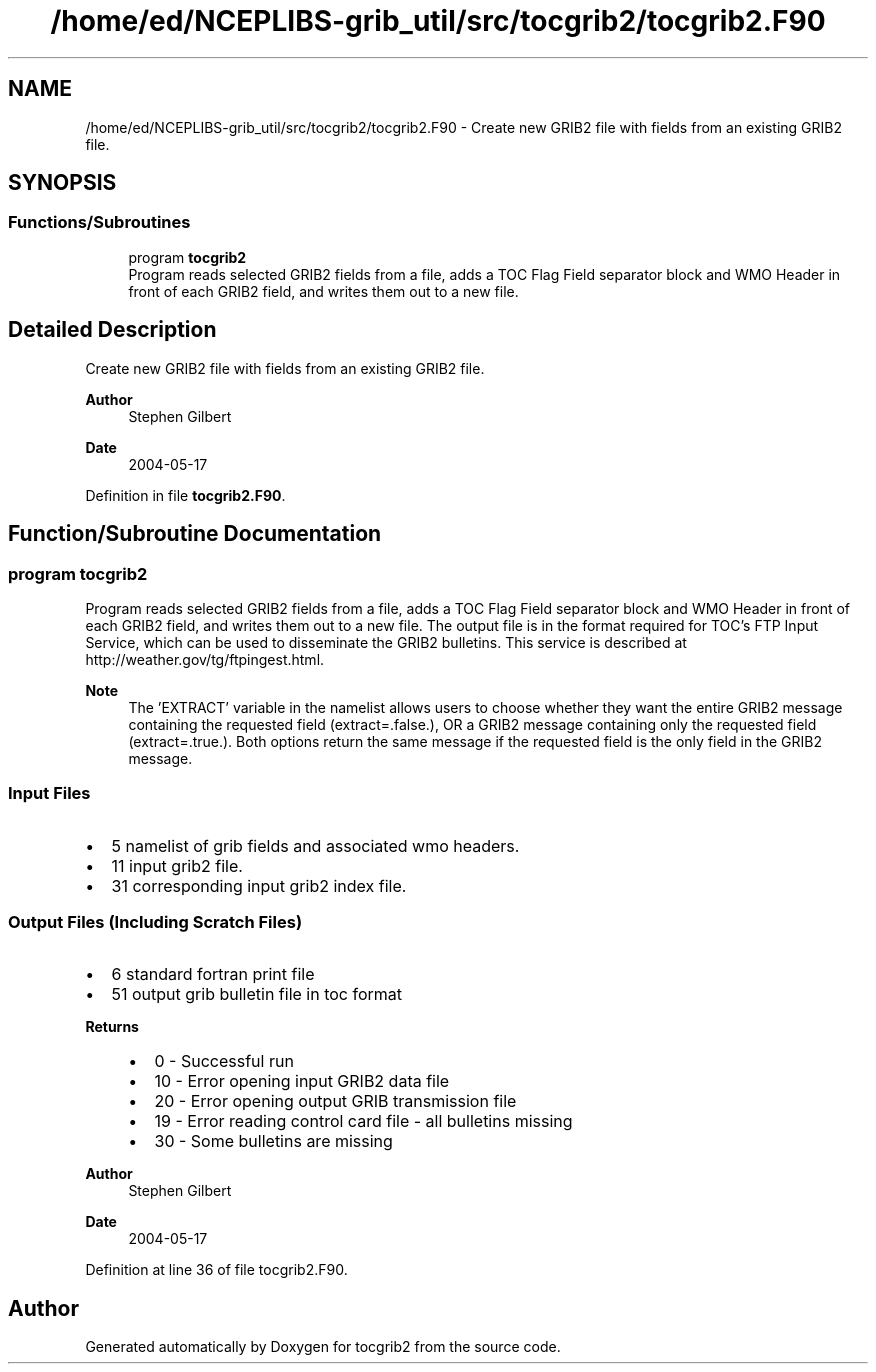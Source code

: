 .TH "/home/ed/NCEPLIBS-grib_util/src/tocgrib2/tocgrib2.F90" 3 "Mon Oct 9 2023" "Version 1.3.0" "tocgrib2" \" -*- nroff -*-
.ad l
.nh
.SH NAME
/home/ed/NCEPLIBS-grib_util/src/tocgrib2/tocgrib2.F90 \- Create new GRIB2 file with fields from an existing GRIB2 file\&.  

.SH SYNOPSIS
.br
.PP
.SS "Functions/Subroutines"

.in +1c
.ti -1c
.RI "program \fBtocgrib2\fP"
.br
.RI "Program reads selected GRIB2 fields from a file, adds a TOC Flag Field separator block and WMO Header in front of each GRIB2 field, and writes them out to a new file\&. "
.in -1c
.SH "Detailed Description"
.PP 
Create new GRIB2 file with fields from an existing GRIB2 file\&. 


.PP
\fBAuthor\fP
.RS 4
Stephen Gilbert 
.RE
.PP
\fBDate\fP
.RS 4
2004-05-17 
.RE
.PP

.PP
Definition in file \fBtocgrib2\&.F90\fP\&.
.SH "Function/Subroutine Documentation"
.PP 
.SS "program tocgrib2"

.PP
Program reads selected GRIB2 fields from a file, adds a TOC Flag Field separator block and WMO Header in front of each GRIB2 field, and writes them out to a new file\&. The output file is in the format required for TOC's FTP Input Service, which can be used to disseminate the GRIB2 bulletins\&. This service is described at http://weather.gov/tg/ftpingest.html\&.
.PP
\fBNote\fP
.RS 4
The 'EXTRACT' variable in the namelist allows users to choose whether they want the entire GRIB2 message containing the requested field (extract=\&.false\&.), OR a GRIB2 message containing only the requested field (extract=\&.true\&.)\&. Both options return the same message if the requested field is the only field in the GRIB2 message\&.
.RE
.PP
.SS "Input Files"
.IP "\(bu" 2
5 namelist of grib fields and associated wmo headers\&.
.IP "\(bu" 2
11 input grib2 file\&.
.IP "\(bu" 2
31 corresponding input grib2 index file\&.
.PP
.SS "Output Files (Including Scratch Files)"
.IP "\(bu" 2
6 standard fortran print file
.IP "\(bu" 2
51 output grib bulletin file in toc format
.PP
.PP
\fBReturns\fP
.RS 4
.IP "\(bu" 2
0 - Successful run
.IP "\(bu" 2
10 - Error opening input GRIB2 data file
.IP "\(bu" 2
20 - Error opening output GRIB transmission file
.IP "\(bu" 2
19 - Error reading control card file - all bulletins missing
.IP "\(bu" 2
30 - Some bulletins are missing
.PP
.RE
.PP
\fBAuthor\fP
.RS 4
Stephen Gilbert 
.RE
.PP
\fBDate\fP
.RS 4
2004-05-17 
.RE
.PP

.PP
Definition at line 36 of file tocgrib2\&.F90\&.
.SH "Author"
.PP 
Generated automatically by Doxygen for tocgrib2 from the source code\&.
